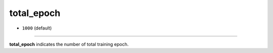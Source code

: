 ===========
total_epoch
===========

- ``1000`` (default)

----

**total_epoch** indicates the number of total training epoch.
